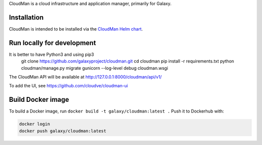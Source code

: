CloudMan is a cloud infrastructure and application manager, primarily for Galaxy.

.. image:: https://coveralls.io/repos/github/galaxyproject/cloudman/badge.svg?branch=master
   :target: https://coveralls.io/github/galaxyproject/cloudman?branch=master
   :alt: Test Coverage Report

.. image:: https://travis-ci.org/galaxyproject/cloudman.svg?branch=master
   :target: https://travis-ci.org/galaxyproject/cloudman
   :alt: Travis Build Status

Installation
------------
CloudMan is intended to be installed via the `CloudMan Helm chart`_.

Run locally for development
---------------------------
.. code-block:: bash
It is better to have Python3 and using pip3 
    git clone https://github.com/galaxyproject/cloudman.git
    cd cloudman
    pip install -r requirements.txt
    python cloudman/manage.py migrate
    gunicorn --log-level debug cloudman.wsgi

The CloudMan API will be available at http://127.0.0.1:8000/cloudman/api/v1/

To add the UI, see https://github.com/cloudve/cloudman-ui

Build Docker image
------------------
To build a Docker image, run ``docker build -t galaxy/cloudman:latest .``
Push it to Dockerhub with:

.. code-block:: bash

    docker login
    docker push galaxy/cloudman:latest

.. _`CloudMan Helm chart`: https://github.com/cloudve/cloudman-helm

